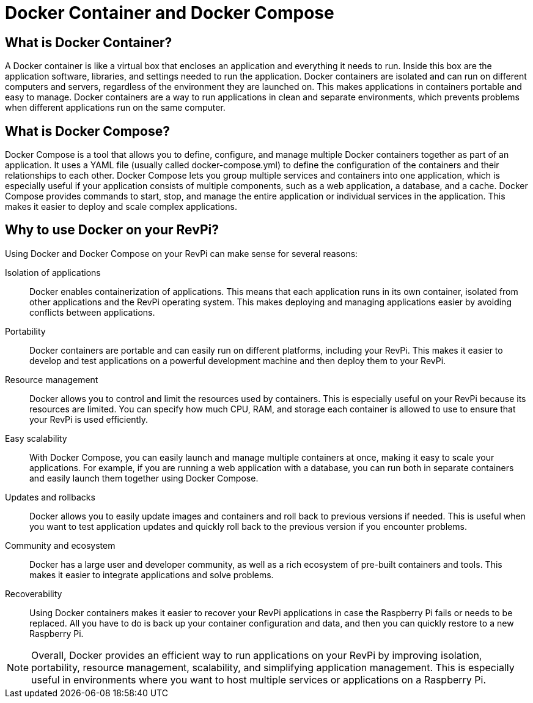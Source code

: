 = Docker Container and Docker Compose

== What is Docker Container?
A Docker container is like a virtual box that encloses an application and everything it needs to run. Inside this box are the application software, libraries, and settings needed to run the application. Docker containers are isolated and can run on different computers and servers, regardless of the environment they are launched on. This makes applications in containers portable and easy to manage. Docker containers are a way to run applications in clean and separate environments, which prevents problems when different applications run on the same computer.

== What is Docker Compose?

Docker Compose is a tool that allows you to define, configure, and manage multiple Docker containers together as part of an application. It uses a YAML file (usually called docker-compose.yml) to define the configuration of the containers and their relationships to each other.
Docker Compose lets you group multiple services and containers into one application, which is especially useful if your application consists of multiple components, such as a web application, a database, and a cache.
Docker Compose provides commands to start, stop, and manage the entire application or individual services in the application. This makes it easier to deploy and scale complex applications.

== Why to use Docker on your RevPi?

Using Docker and Docker Compose on your RevPi can make sense for several reasons:

Isolation of applications::: Docker enables containerization of applications. This means that each application runs in its own container, isolated from other applications and the RevPi operating system. This makes deploying and managing applications easier by avoiding conflicts between applications.

Portability::: Docker containers are portable and can easily run on different platforms, including your RevPi. This makes it easier to develop and test applications on a powerful development machine and then deploy them to your RevPi.

Resource management::: Docker allows you to control and limit the resources used by containers. This is especially useful on your RevPi because its resources are limited. You can specify how much CPU, RAM, and storage each container is allowed to use to ensure that your RevPi is used efficiently.

Easy scalability::: With Docker Compose, you can easily launch and manage multiple containers at once, making it easy to scale your applications. For example, if you are running a web application with a database, you can run both in separate containers and easily launch them together using Docker Compose.

Updates and rollbacks::: Docker allows you to easily update images and containers and roll back to previous versions if needed. This is useful when you want to test application updates and quickly roll back to the previous version if you encounter problems.

Community and ecosystem::: Docker has a large user and developer community, as well as a rich ecosystem of pre-built containers and tools. This makes it easier to integrate applications and solve problems.

Recoverability::: Using Docker containers makes it easier to recover your RevPi applications in case the Raspberry Pi fails or needs to be replaced. All you have to do is back up your container configuration and data, and then you can quickly restore to a new Raspberry Pi.

NOTE: Overall, Docker provides an efficient way to run applications on your RevPi by improving isolation, portability, resource management, scalability, and simplifying application management. This is especially useful in environments where you want to host multiple services or applications on a Raspberry Pi.